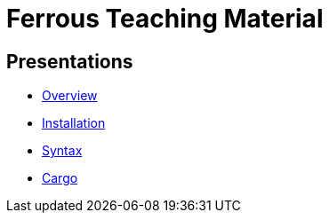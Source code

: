 = Ferrous Teaching Material

== Presentations

* link:./overview.html[Overview]
* link:./installation.html[Installation]
* link:./syntax.html[Syntax]
* link:./cargo.html[Cargo]
